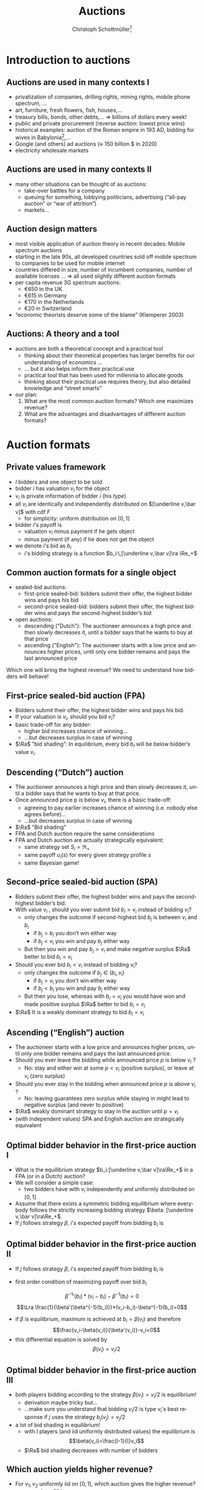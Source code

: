 #+TITLE: Auctions
#+AUTHOR:    Christoph Schottmüller\thanks{I want to thank Ole Jann (CERGE EI) for giving me access to his lecture slides. Many of the following slides are based on his material.}
#+DATE:       
#+DESCRIPTION:
#+KEYWORDS:
#+LANGUAGE:  en
#+OPTIONS:   H:2 num:t toc:nil \n:nil @:t ::t |:t ^:t -:t f:t *:t <:t
#+OPTIONS:   TeX:t LaTeX:t skip:nil d:nil todo:t pri:nil tags:not-in-toc
#+INFOJS_OPT: view:nil toc:t ltoc:t mouse:underline buttons:0 path:http://orgmode.org/org-info.js
#+EXPORT_SELECT_TAGS: export
#+EXPORT_EXCLUDE_TAGS: noexport

#+startup: beamer
#+LaTeX_CLASS: beamer
#+LaTeX_CLASS_OPTIONS: [bigger]
#+BEAMER_FRAME_LEVEL: 2
#+latex_header: \mode<beamer>{\useinnertheme{rounded}\usecolortheme{rose}\usecolortheme{dolphin}\setbeamertemplate{navigation symbols}{}\setbeamertemplate{footline}[frame number]{}}
#+latex_header: \mode<beamer>{\usepackage{amsmath}\usepackage{ae,aecompl,sgamevar,tikz}}
#+LATEX_HEADER:\let\oldframe\frame\renewcommand\frame[1][allowframebreaks]{\oldframe[#1]}
#+LATEX_HEADER: \setbeamertemplate{frametitle continuation}[from second]
#+LATEX_HEADER: \newcommand{\Ra}{\Rightarrow} \newcommand{\ra}{\rightarrow} \newcommand{\Lra}{\Leftrightarrow}

* Introduction to auctions

**  Auctions are used in many contexts I
  - privatization of companies, drilling rights, mining rights, mobile phone spectrum, ...
  - art, furniture, fresh ﬂowers, ﬁsh, houses,...
  - treasury bills, bonds, other debts,... \linebreak \Rightarrow billions of dollars every week!
  - public and private procurement (reverse auction: lowest price wins)
  - historical examples: auction of the Roman empire in 193 AD, bidding for wives in Babylonia[fn::\tiny Though famous, it is controversial whether Herodotus' account is historically accurate, see, for instance, https://www.jstor.org/stable/4436038.],...
  - Google (and others) ad auctions ($\approx$ 150 billion \(\$\) in 2020)
  - electricity wholesale markets
**  Auctions are used in many contexts II   
  - many other situations can be thought of as auctions:
    - take-over battles for a company
    - queuing for something, lobbying politicians, advertising (“all-pay auction” or “war of attrition”)
    - markets...
      
** Auction design matters

- most visible application of auction theory in recent decades: Mobile spectrum auctions
- starting in the late 90s, all developed countries sold off mobile spectrum to companies to be used for mobile internet
- countries differed in size, number of incumbent companies, number of available licenses ...\linebreak \Rightarrow  all used slightly different auction formats
- per capita revenue 3G spectrum auctions:
  - €650 in the UK
  - €615 in Germany
  - €170 in the Netherlands
  - €20 in Switzerland
- “economic theorists deserve some of the blame” (Klemperer 2003)

** Auctions: A theory and a tool

# - The theory of mechanism design was a highly abstract way to think about the world
- auctions are both a theoretical concept and a practical tool
  - thinking about their theoretical properties has larger beneﬁts for our understanding of economics ...
  - ... but it also helps inform their practical use
  - practical tool that has been used for millennia to allocate goods
  - thinking about their practical use requires theory, but also detailed knowledge and “street smarts”
- our plan:
  1. What are the most common auction formats? Which one maximizes revenue?
  2. What are the advantages and disadvantages of different auction formats?

* Auction formats
** Private values framework
   - $I$ bidders and one object to be sold
   - bidder $i$ has valuation $v_i$ for the object
   - $v_i$ is private information of bidder $i$ (his /type/)
   - all $v_i$ are identically and independently distributed on $[\underline v,\bar v]$ with cdf $F$
     - for simplicity: uniform distribution on $[0,1]$
   - bidder $i$'s payoff is
     - valuation $v_i$ minus payment if he gets object
     - minus payment (if any) if he does not get the object
   - we denote $i$'s bid as $b_i$
     - $i$'s bidding strategy is a function $b_i:\,[\underline v,\bar v]\ra \Re_+$

**  Common auction formats for a single object

- sealed-bid auctions:
  - first-price sealed-bid: bidders submit their offer, the highest bidder wins and pays his bid
  - second-price sealed-bid: bidders submit their offer, the highest bidder wins and pays the second-highest bidder’s bid
- open auctions:
  - descending ("Dutch"): The auctioneer announces a high price and then slowly decreases it, until a bidder says that he wants to buy at that price
  - ascending ("English"): The auctioneer starts with a low price and announces higher prices, until only one bidder remains and pays the last announced price
Which one will bring the highest revenue? \linebreak We need to understand how bidders will behave!

** First-price sealed-bid auction (FPA)

- Bidders submit their offer, the highest bidder wins and pays his bid.
- If your valuation is $v_i$, should you bid $v_i$?
  \pause
- basic trade-off for any bidder:
  - higher bid increases chance of winning...
  - ...but decreases surplus in case of winning
- $\Ra$ ”bid shading”: In equilibrium, every bid $b_i$ will be below bidder’s value $v_i$.

** Descending (“Dutch”) auction

- The auctioneer announces a high price and then slowly decreases it, until a bidder says that he wants to buy at that price.
- Once announced price p is below $v_i$, there is a basic trade-off:
  - agreeing to pay earlier increases chance of winning (i.e. nobody else agrees before)...
  - ...but decreases surplus in case of winning
- $\Ra$ ”Bid shading”
- FPA and Dutch auction require the same considerations
- FPA and Dutch auction are actually strategically equivalent:
  - same strategy set $S_i=\Re_+$
  - same payoff $u_i(s)$ for every given strategy profile $s$
  - same Bayesian game!

** Second-price sealed-bid auction (SPA)

- Bidders submit their offer, the highest bidder wins and pays the second-highest bidder’s bid.
- With value $v_i$ , should you ever submit bid $b_i > v_i$ instead of bidding $v_i$?
  - only changes the outcome if second-highest bid $b_j$ is between $v_i$ and $b_i$
    - if $b_j > b_i$ you don’t win either way
    - if $b_j < v_i$ you win and pay $b_j$ either way
  - But then you win and pay $b_j > v_i$ and make negative surplus $\Ra$  better to bid $b_i = v_i$
    \pause
- Should you ever bid $b_i < v_i$ instead of bidding $v_i$?
    - only changes the outcome if $b_j \in (b_i , v_i )$
      - if $b_j > v_i$ you don’t win either way
      - if $b_j < b_i$ you win and pay $b_j$ either way
    - But then you lose, whereas with $b_i = v_i$ you would have won and made positive surplus $\Ra$ better to bid $b_i = v_i$
- $\Ra$ It is a weakly dominant strategy to bid $b_i = v_i$    

** Ascending (“English”) auction

- The auctioneer starts with a low price and announces higher prices, until only one bidder remains and pays the last announced price.
- Should you ever leave the bidding while announced price $p$ is below $v_i$ ?
  - No: stay and either win at some $p < v_i$ (positive surplus), or leave at $v_i$ (zero surplus)
    \pause
- Should you ever stay in the bidding when announced price $p$ is above $v_i$ ?
  - No: leaving guarantees zero surplus while staying in might lead to negative surplus (and never to positive)
- $\Ra$ weakly dominant strategy to stay in the auction until $p = v_i$
- (with independent values) SPA and English auction are strategically equivalent

** Optimal bidder behavior in the ﬁrst-price auction I

- What is the equilibrium strategy $b_i:[\underline v,\bar v]\ra\Re_+$ in a FPA (or in a Dutch) auction?
- We will consider a simple case:
  - two bidders have with $v_i$ independently and uniformly distributed on $[0, 1]$
- Assume that there exists a symmetric bidding equilibrium where everybody follows the strictly increasing bidding strategy $\beta: [\underline v,\bar v]\ra\Re_+$.
- If $j$ follows strategy $\beta$, $i$'s expected payoff from bidding $b_i$ is
\begin{multline*}
Pr[b_i>\beta(v_j)]*(v_i-b_i) \\+ Pr[b_i=\beta(v_j)]\frac{1}{2}*(v_i-b_i)+Pr[b_i<\beta(v_j)]*0
\end{multline*}

** Optimal bidder behavior in the ﬁrst-price auction II
- If $j$ follows strategy $\beta$, $i$'s expected payoff from bidding $b_i$ is
\begin{multline*}Pr[b_i>\beta(v_j)]*(v_i-b_i)= Pr[v_j<\beta^{-1}(b_i)]*(v_i-b_i)\\
= \beta^{-1}(b_i)*(v_i-b_i)
\end{multline*}
\vspace*{-0.5cm}
- first order condition of maximizing payoff over bid $b_i$
$$ {\beta^{-1}}'(b_i)*(v_i-b_i)-\beta^{-1}(b_i)=0$$
$$\Lra \frac{1}{\beta'(\beta^{-1}(b_i))}*(v_i-b_i)-\beta^{-1}(b_i)=0$$
- if $\beta$ is equilibrium, maximum is achieved at $b_i=\beta(v_i)$ and therefore
  $$\frac{v_i-\beta(v_i)}{\beta'(v_i)}-v_i=0$$
- this differential equation is solved by $$\beta(v_i)=v_i/2$$

** Optimal bidder behavior in the ﬁrst-price auction III  
- both players bidding according to the strategy $\beta(v_i)=v_i/2$ is equilibrium!
  - derivation maybe tricky but... 
  - ...make sure you understand that bidding $v_i/2$ is type $v_i$'s best response if $j$ uses the strategy $b_j(v_j)=v_j/2$
- a lot of bid shading in equilibrium!
  - with $I$ players (and iid uniformly distributed values) the equilibrium is
  $$\beta(v_i)=\frac{I-1}{I}v_i$$
  - $\Ra$ bid shading decreases with number of bidders
  
** Which auction yields higher revenue?

- For $v_1 , v_2$ uniformly iid on $[0,1]$, which auction gives the higher revenue?
- revenue of the FPA
  - expected revenue from bidder $i$:
    $$\int_0^1 Pr[v_j<v_i]\frac{v_i}{2}\,dv_i=\int_0^1 v_i\frac{v_i}{2}\,dv_i=\frac{1}{6} $$
  - total expected revenue: $2*1/6=1/3$
- revenue of the SPA
  - expected revenue from bidder $i$:
    $$\int_0^1 Pr[v_j<v_i]\mathbb{E}[v_j|v_j<v_i]\,dv_i=\int_0^1 v_i \frac{v_i}{2}\,dv_i=\frac{1}{6} $$
  - total expected revenue: $2*1/6=1/3$

** Conclusions so far
   - with independent private values
     - first price sealed bid and Dutch auction are strategically equivalent
     - second price sealed bid and ascending auction are strategically equivalent
   - with independent private values and uniformly distributed types
     - both auctions are efficient (bidder with highest valuation gets the good)
     - both auctions yield the same expected revenue 

** Aside: Information rents and commitment
   - for a moment, suppose the seller knows the bidders' valuations
     - how will he maximize revenue?
       # offer the good to buyer with highest valuation and charge a price equal to wtp
     - what is the expected utility of a buyer?
   - how does this compare to expected buyer utility when the seller does not observe buyer valuations?
     \pause
   - private information creates an "information rent"
   - the seller can infer valuations from bids in auction
     - incentive to cancel auction and switch to procedure above...
     - ...but buyers anticipating would then not participate in auction (or bid lower)
     - importance of /commitment/
       - seller will not change auction rules midway

   
* Revenue equivalence
** Revenue equivalence theorem (RET)
*** Revenue equivalence theorem   
Suppose that valuations are identically and independently distributed with strictly positive density on $[\underline v,\bar v]$ and that bidders are risk neutral.\linebreak
Then, every /(auction format, equilibrium)/ pair such that in equilibrium
- the object is won by the bidder with the highest valuation and
- a bidder of type $\underline v$ has zero expected utility
gives the same expected revenue to the seller and the expected utility of a type $v_i$ is the same in every such pair.

*** :B_ignoreheading:BMCOL:
    :PROPERTIES:
    :BEAMER_env: ignoreheading
    :BEAMER_col: 0.4
    :END:


- revenue equivalence is much more general (regardless of distribution, auction type etc.)

** Revenue equivalence theorem: theoretical relevance 
- RET as a theoretical tool
  - can help us think through changes in auction format and whether they will have an effect or not
  - helps us to understand complicated auctions by relating strategies and outcomes to simpler auctions
  - can be used to derive equilibria in a simple manner (example for this later on)
  - is a starting point for further analysis
    - how does the comparison of revenue change if assumptions of RET fail?

** Revenue equivalence theorem: economic relevance 
- RET as an economic insight
  - Does it mean that in real life, all auction formats will have the same revenue? No!
  - But there is no a priori reason to expect that any auction format would always be better than others ...
  - ... or that any format would be better for some people than another format.
  - One weak formulation with real-life relevance:
    - If we change the rule to increase expected payment for a given bid $b_i$, bidders will lower their bids $b_i$ to compensate for that
    - $\Ra$ Under idealized conditions, these effects exactly cancel each other out.

** Revenue equivalence theorem: proof I
   - take an (equilibrium, auction format) pair and assume that assumptions of RET are satisfied
   - define $U_i(v_i)=v_i P(v_i)- T_i(v_i)$ where
     - $U_i$ is expected utility of player $i$ in equilibrium
     - $P$ is probability that all other bidders have a lower type than $v_i$, i.e. $P(v_i)=F(v_i)^{I-1}$
     - $T_i$ is the expected amount of money $i$ pays to the auctioneer in equilibrium if he has type $v_i$
** Revenue equivalence theorem: proof II
   - define $U_i(v_i)=v_i P(v_i)- T_i(v_i)$
   - *envelope theorem:* $U_i'(v_i)=P(v_i)$
     - in equilibrium type $v_i'$ prefers his bid to the bid of type $v_i''$
       $$U_i(v_i')\geq v_i' P(v_i'') -T_i(v_i'')=U_i(v_i'')+(v_i'-v_i'')P(v_i'')$$
     - in equilibrium type $v_i''$ prefers his bid to the bid of type $v_i'$
       $$U_i(v_i'')\geq v_i'' P(v_i') -T_i(v_i')=U_i(v_i')-(v_1'-v_i'')P(v_i')$$
     - taking these two inequalities together (and let $v_i'>v_i''$)
       $$P(v_i')\geq \frac{U_i(v_i')-U_i(v_i'')}{v_i'-v_i''}\geq P(v_i'')$$
     - taking limit $v_i''\rightarrow v_i'$ gives (as $P$ is continuous)
       $$U_i'(v_i')=P(v_i)$$
** Revenue equivalence theorem: proof III
   - envelope theorem: $U_i'(v_i)=P(v_i)$
   - hence,
     \begin{multline*}U_i(v_i)=U_i(\underline v) + U_i(v_i)-U_i(\underline v)=U_i(\underline v)+\int_{\underline v}^{v_i}U_i'(v)\,dv\\=U_i(\underline v)+\int_{\underline v}^{v_i}P(v)\,dv=\int_{\underline v}^{v_i}P(v)\,dv= \int_{\underline v}^{v_i}F(v)^{I-1}\,dv\end{multline*}
   - expected utility of player $i$ of type $v_i$ does not depend on specific auction format or equilibrium!
   - same is true for expected payment of type $v_i$ of player $i$:
     $$T_i(v_i)=v_i P(v_i) -U_i(v_i)=v_i F(v_i)^{I-1} -\int_{\underline v}^{v_i}F(v)^{I-1}\,dv$$
   - expected revenue is just $\sum_{i=1}^I \mathbb{E}[T_i(v_i)]$ which therefore also does not depend on auction format or equilibrium\qed

** Revenue equivalence theorem: proof idea
   - the envelope theorem states that the derivative of bidder utility only depends on the type distribution (given that the highest type wins)
   - assumption that the lowest type has zero utility
   - together this implies that the utility of every type depends only on the type distribution (and not the auction format, equilibrium strategies etc.)
   - bidder utility only depends on the type distribution!
   - welfare (defined as expected valuation of the person who gets the good) is the same in all auctions as the highest bidder always gets the good
   - revenue is difference between welfare and bidder utility...done!
   - note: envelope theorem does all the real work!

** Applying RET I
- Consider the following auction formats:
  - English (i.e. ascending) auction
  - The highest bidder gets the object and pays twice her bid
  - The highest bidder gets the object and pays the sum of her bid and the next-highest bid
  - An ascending auction is held until only two bidders remain. Then these two are asked to submit sealed bids; the highest bidder gets the object and pays her bid (“Anglo-Dutch Auction”)
- Which one will give the highest expected revenue?
  \pause
  - It seems reasonable that there are symmetric equilibria in strictly increasing strategies.
  - They will all give the same expected revenue (and in expectation make the bidders equally well off)!

** Applying RET IIa
- 2 companies are engaged in a legal battle
- each company chooses how much money to spend on lawyers
- company that invests more wins the battle and gets a value of $v_i$, where $v_i$ are iid and uniform on $[0,1]$
- This is an all-pay auction: Every company chooses a bid (= how much to pay for lawyers) and pays this for sure, but only the one who pays more wins the prize.
- How much will each company spend on lawyers in equilibrium, if it only knows its own valuation $v_i$?
- Calculating this directly would be as complicated as solving a FPA ...
- ...but the RET can help us!

** Applying RET IIb
   - consider the corresponding SPA: equilibrium to bid own valuation
   - if $i$ wins with bid $b_i=v_i$, the expected bid of $j$ is $\mathbb{E}[v_j|v_j<v_i]=v_i/2$
   - expected payment of type $v_i$ in SPA is probability of winning, i.e. $v_i$, times expected payment when winning
     $$T_i(v_i)=\mathbb{E}[v_j|v_j<v_i]Pr[v_j<v_i]=v_i/2 * v_i=v_i^2/2$$
   - assume the all pay auction has a symmetric equilibrium in which the highest type wins
     - wining probability same as in SPA for every type
     - expected payment must be the same for every type as in SPA by RET
     - equilibrium bid in all pay auction must be $v_i^2/2$! done!

* Choosing the right auction format

** Challenges in practical auction design
- theoretical:
  - understanding and solving the auction
- competition policy:
  - collusion among bidders
  - enough bidders must enter
  - predatory behavior by powerful/rich bidders
- behavioral:
  - bidding is done by actual humans (or companies) with image concerns etc.
  - solving for equilibria can be hard (cognitive constraints)
  - risk-aversion, or other non-standard utility functions
- context/institutional:
  - credibility and commitment of auctioneer
  - political pressures on auction designer
- We will today discuss some examples of the above.

** Collusion in SPA
- consider a second-price auction
- If bidders can ﬁgure out that $i$ has the highest valuation, the following is an equilibrium:
  - i bids $v_i$ , everybody else bids 0
  - $\Ra$ $i$ gets the object at price 0
- Bidders can accomplish this by forming a bidding ring and running a pre-auction knock-out.

** Pre-auction knockout I

- Consider the following mechanism:
  1. ring organizer asks each member to report their valuation $v_i$
  2. member with the highest announced valuation $\hat v_i$ “represents” the ring and submits his actual bid; everybody else drops out or bids 0
  3. if $i$ wins the auction, he pays the amount\linebreak
     (price without ring) - (price with ring) $\geq 0$ \linebreak
     to the ring organizer
  4. organizer pays $t_i$ to all ring members, where\linebreak
     $t_i$ = ($i$'s expected payment without ring)-($i$'s expected payment with ring)

** Pre-auction knockout II
   - is efficient (i.e. bidder with highest valuation wins)
   - makes ring members better off (as they sometimes get a positive payoff even when losing)
   - participation in ring and truthful bidding is an equilibrium
     - implicit assumption: within ring transfers are enforceable
   - divert expected revenue from the seller to the ring members
     - effect similar to reducing the numbers of bidders
       \pause
   - pre-auction knockouts exist(ed) in real-life and were one reason for the development of antitrust legislation
   - FPA seems less vulnerable to collusion (via pre-auction knockout)
     - higher incentives to cheat on the ring if ring bidder bids very low
     - if ring bidder bids not very low, he has to pay his bid

** Asymmetric bidders I
   - two bidders
   - bidder one: $v_1$ distributed uniformly on $[0,1]$
   - bidder two: $v_2$ distributed uniformly on $[1,2]$
   - what is outcome of second price auction? what is expected revenue?
     # bidding own valuation, expected revenue is expected valuation of bidder 1, i.e. 1/2
   \vspace*{0.3cm}
   - is the first price auction efficient (i.e. does the bidder with the highest valuation win in equilibrium)?
     # normally not: bid of 1 is not optimal for bidder 2 (if bidder 1 does not bid above his valuation) but then bidder 1 will win with some probability if his valuation is close to 1.
     # (note that there is also some equilibrium of the form: bidder 1 bids 1-epsilon and bidder 2 bids 1 for all types but bidder 1 uses a weakly dominated strategy for almost all types which seems unreasonable)
   - does revenue equivalence hold between FPA and SPA?
     # no different allocations in equilibrium, i.e. different prob of getting good for some types
** Asymmetric bidders II
- one equilibrium of the first price auction:
  $$b_1(v_1)=\begin{cases}v_1 & \text{ if }v_1<2/3\\v_1/2+1/3& \text{ else }\end{cases}$$
  $$b_2(v_2)=\begin{cases}v_2/2+1/6 & \text{ if }v_2<4/3\\ 5/6& \text{ else }\end{cases}$$
- check that this is an equilibrium (exercise!)
- note:
  - bidder 1 has zero probability of winning iff $v_1\leq 2/3$
  - bidder 2 has probability 1 of winning iff $v_2\geq 4/3$
  - $b_2(1)<1$, i.e. all types of bidder 2 shade their bids!
- what happens if $v_1=1$ and $v_2=1.1$?
  # person with lower valuation gets good!
- is expected revenue lower or higher than in the second price auction?
  # higher: with prob 2/3 bidder 2 wins with the bid 5/6; i.e expected revenue is higher than 10/18>1/2
  
** Encouraging entry
   - higher number of bidders increases revenue
     - higher probability of having one/two bidders with high values
     - less bid shading in first price auction
   - sometimes argued that first price sealed bid auction encourages entry
     - low value bidders can win against high value bidders (when those sufficiently shade their bids)
     - impossible in an ascending auction (see "asymmetric bidders")
   - encouraging even low value bidders to participate in auction can be important
     - design focus on low cost of entry
       - easy access, simple design, information provision, possibly bidding subsidy...
** Behavioral considerations

- Many of our game-theoretic results have to be taken with a grain of salt.
- For example, the sealed-bid FPA and the Dutch auction often give different results if played with the same people (and the same $v_i$).
- Risk-aversion and similar assumptions also imply the RET does not apply. 
- Another consideration:
  - People may derive utility from winning (or resent losing).
  - People may be embarrassed if they win an auction and overpay $\Ra$ further bid shading.    

** Risk aversion
   - bidder $i$ derives utility $u(v_i-p)$ from the object when winning at price $p$ (and $u(-p)$ if he does not win)
     - $u:\Re\rightarrow\Re$ is strictly increasing and strictly concave 
     - assume $u(0)=0$ and $u'(0)=1$ for comparison with risk neutrality
   - SPA:
     - still optimal to bid valuation (same argument as before combined with $u$ strictly increasing)
   - FPA:
     - expected utility: $Pr(b_i>b_j)u(v_i-b_i)$
     - effect of increasing bid
       - increase $Pr(b_i>b_j)$
       - decrease $v_i-b_i$ and therefore $u(v_i-b_i)$
     - by concavity of $u$ and $u'(0)=1$, $u'(v_i-b_i)<1$ \linebreak $\Ra$ second effect is weaker than under risk neutrality
     - indeed risk aversion leads typically to higher equilibrium bids than risk neutrality in FPA
     - $\Ra$ more revenue in FPA than in SPA 

** Example: Embarrassment from overbidding I

- sealed-bid FPA in a standard private values model
- after the auction ends all bids are revealed
- winning bidder could be said to be “overpaying” by $b_i -max_{j\neq i} b_ j$
- assume that the winning bidder’s utility is
  $$v_i - b_i -\gamma (b_ i - max_{j\neq i} b_ j)$$
- How does this inﬂuence each bidder’s expected revenue?
- How does it inﬂuence expected revenue?
** Example: Embarrassment from overbidding II
  $$v_i - b_i -\gamma (b_ i - max_{j\neq i} b_ j)$$
- “Embarrassment cost” is like an extra payment for the winning bidder.
- RET applies but "revenue" is overall expenditure by all bidders, including resources “spent” on embarrassment!
- RET: The expected utility of each bidder is the same as in an FPA (or SPA) without the embarrassment cost.
- RET: revenue including embarrassment costs is the same as in an FPA (or SPA) without the embarrassment cost.
- $\Ra$ expected revenue for the seller is lower due to embarrassment costs
- Running an ascending auction (where there is no overbidding embarrassment) will increase seller revenue!

** Common-value auctions 

- So far, we have assumed that each bidder has their own privately known valuation $v_ i$.
- alternative assumption: The object has the same value $v$ for all, but $v$ is unknown
- simple case: The wallet auction
  - two bidders; bidder i observes $t_i$
  - value of the object is $v = t_1 + t_2$. i.e. each bidder knows only part of the value (Examples: Oil ﬁelds, company takeovers, ...)
-  equilibrium in an ascending auction: \linebreak stay in the bidding until $2t_i$:
  - if other player does so and you stay in the bidding for $p > 2t_i$ and win, you overpay $p = 2t_j > t_j + t_i$
  - if you leave bidding at a lower price you might not win at $p= 2t_j < t_ i+t_j$
  - (all other cases: deviation does not change payoff)

** Common-value auctions: winner's curse
   - calculating equilibrium of FPA is somewhat tricky (we will not do it!)
   - with independent private values: bidding your valuation yields zero payoff in FPA
   - what is your expected valuation of the good if...
     - ...you observe $t_1$ and
     - ...$t_2$ is distributed, independently from $t_1$, uniformly on $[0,1]$?
       \pause
       # t_1+1/2
   - is your expected payoff also zero if you bid your expected valuation in a common value auction?
     # no: other bidder is probably using an increasing bidding strategy -> winning the auction means that 2 was bidding low -> 2 has a low t_2 -> expected t_2 is less than 1/2 conditional on winning
    
** Almost common value auctions

- Now imagine that the object has a slightly higher value for 1 than for 2, i.e. $v_ 1 = t_ 1 + t_ 2 + \varepsilon$ and $v_ 2 = t_ 1 + t_ 2$.
- Is there an equilibrium in which 2 wins an ascending auction?
  - No: If 2 is willing to pay a price $p$, then 1 should also be willing to pay that price (and a bit more).
- In equilibrium, 2 never wins the auction!
- Slight modiﬁcation completely changes the result $\Ra$ 2 has no reason to even enter the auction!
- It can be shown that first price auctions are much less affected (i.e. a change in $\varepsilon$ in 1’s valuation leads to a similarly-sized change in bidding strategies ⇒ winning probabilities do not change much).    

** Almost common value auctions: Application

- If two bidders compete to take over a company (= common value)...
  - ...but one of them already owns a small stake of the company...
  - ...we have precisely this situation!
- The problem: Takeover battles are by their nature ascending auctions.
- Example: In Britain in the late 1990s, BSkyB (a TV company) tried to buy a stake in Manchester United.
  - TV licenses (for football broadcasts) are sold in an auction and the money is then distributed to the football clubs.
  - If a TV station owns a bit of a football club, they have an $\varepsilon$ advantage in bidding.
  - $\Ra$ In an ascending auction, this can make all the difference!


** What is the right auction format?
- It depends!
- Second-price (and ascending) auctions:
  - appealing properties and are easy to understand (only require dominant strategies!)
  - more robust to distributional assumptions, concerns about secrecy
  - susceptible to collusion, small asymmetries...
- First-price auctions:
  - need more sophisticated bidders, sensitive to distributional assumptions etc (require Bayesian NE!)
  - often more robust to collusion and small asymmetries
- Competition between enough bidders can be more important than any theoretical details!
- Klemperer (2002): “Good auction design is really good undergraduate industrial organization; the two issues that really matter are attracting entry and preventing collusion.”
   
* Reserve prices: market power    
** Reserve price I
   - independent private value setting
   - can the seller obtain more expected revenue than in SPA/FPA?
   - consider reserve price $\bar b$ in a SPA
     - if winning bid is below $\bar b$ seller keeps the good
     - if second highest bid but not winning bid is below $\bar b$, the winner has to pay $\bar b$
   - effectively as if the seller was additional bidder bidding $\bar b$ 
   - still weakly dominant to bid true value
   - can expected revenue be increased by a properly chosen reserve price?

** Reserve price II (intuition)
   - start from $\bar b=0$, i.e. no reserve price
   - what is effect of increasing reserve price slightly to $\varepsilon>0$?
     - less revenue if all bidders have value below $\varepsilon$
       - probability: $F(\varepsilon)^I$
     - more revenue if all but one bidder have value below $\varepsilon$
       - probability: $I F(\varepsilon)^{I-1} (1-F(\varepsilon))^1$
   - gain is more likely than loss (for $\varepsilon$ small)
   - (of course size of gain/loss matters as well but the probability effect can be shown to dominate for small \varepsilon)
     
** Reserve price III (example)
   - two bidders with valuation uniformly and independently distributed on $[0,1]$
   - expected revenue without reserve price: $1/3$
   - reserve price of $\bar b$
   - expected revenue from bidder i:
\begin{multline*}
\hspace*{-0.15cm}Pr(v_j<\bar b)*Pr(\bar b<v_i)*\bar b+\int_{\bar b}^1 Pr(\bar b\leq v_j<v_i)\mathbb{E}[v_j|\bar b\leq v_j<v_i]\,dv_i\\
=\bar b*(1-\bar b)*\bar b+\int_{\bar b}^1 (v_i-\bar b)\frac{v_i+\bar b}{2}\, dv_i\\
= (1-\bar b)\bar b^2+\int_{\bar b}^1\frac{v_i^2-\bar b^2}{2}\,dv_i\\
= (1-\bar b)\bar b^2+ \frac{1}{6}-\frac{\bar b^3}{6}-\frac{(1-\bar b)\bar b^2}{2}=\frac{(1-\bar b)\bar b^2}{2}+\frac{1-\bar b^3}{6}\\
=\frac{-4\bar b^3+3\bar b^2+1}{6}
\end{multline*}
** Reserve price III (example)
   - expected revenue from bidder i:
     $$\frac{-4\bar b^3+3\bar b^2+1}{6}$$
   - maximal for $\bar b=1/2$ with maximum $5/24$
   - maximal revenue: $2*5/24=5/12>1/3$
   - note:
     - inefficiency: seller does not value good but good is not sold with probability $1/4$
     - similar to monopoly distortion: reduce probability/quantity below efficient level to increase prices and expected profits
     - market incompleteness: monopoly power!

** Reserve prices and RET
   - RET assumption "the object is won by the bidder with the highest valuation and" no longer holds with reserve price
   - however, can be substituted by "the probability of getting a good as a function of type $P_i(v_i)$ is the same in the compared (auction format, equilibrium) pairs" \linebreak (proof works similarly)
   - hence, a version of RET also holds with reserve prices (though the reserve prices may have to differ between, e.g., SPA and FPA to get the same $P_i(v_i)$)
     
* Position auctions
** Position auction I
   - ad position auction (as for Google ads)
   - $S$ ad slots on a website
   - slot $s$ has a click through rate of $x_s>0$ where $x_1\geq x_2\geq\dots\geq x_S$ (and define $x_{S+1}=0$ for notational convenience)
   - $I>S$ bidders with independent private values for an ad slot for a given search term (say "hotel in Cologne")
   - value of slot $s$ for bidder $i$ is $v_i*x_s$
     - value per click is $v_i$
     \vspace*{0.5cm}
   - new: several slots/prizes of differing prominence
** Position auction II
   - consider the following (Vickrey style) auction
     - /s/-highest bidder gets slot $s$
     - and pays $\sum_{t=s+1}^{S+1} (x_{t-1}-x_{t})b_t$ where $b_t$ is the $t$ highest bid
     - interpretation: the price of increasing the click through rate from $x_t$ to $x_{t-1}$ is the bid of the /t/-highest bidder
   - claim: bidding $v_i$ is weakly dominant strategy
     - bidding above $v_i$: risk of overpaying, i.e. paying more than $v_i$ for the last few clicks if someone bids between $v_i$ and your bid
     - bidding below $v_i$: risk of missing out, i.e. if the next highest bid is below $v_i$, a deviation to $v_i$ would yield additional clicks at a price less than $v_i$

** Position auction III
   - in practice:
     - click through rates depend on ads (or ad "relevance" to the search term)
     - assign to each advertiser a quality factor $q_i$
     - rank advertisers according to $score_i=b_i*q_i$, i.e. the advertiser with the $s$ highest score $b_i*q_i$ gets slot $s$
     - prices are directly per actual click
     - used to be:\linebreak price per click of /s/-highest bidder equals $score_{s+1}/q_s$ (where subscript /s/ refers to /s/-highest bidder etc.)
** Position auction IV
     - price per click of /s/-highest bidder equals $score_{s+1}/q_s$
     - suppose click through rate of ad $i$ in position $s$ is $q_i*x_s$
     - bidding $v_i$ is not a dominant strategy:
       - say this leads to slot /s/ and payoff $(v_i-b_{s+1}*q_{s+1}/q_i)x_s q_i=x_s(v_iq_i-b_{s+1}q_{s+1})$
       - deviating to higher bids and getting a better position $t<s$ is not profitable: deviation payoff $x_t(v_iq_i-b_tq_t)$ where $b_t$ is the /t/-highest bid under equilibrium bidding; deviation is negative as $b_tq_t$ is a higher score than $b_s=v_i q_i$
       - deviating to lower bids and getting a worse position $t>s$:
	 - deviation payoff $x_t(v_iq_i-b_{t+1}q_{t+1})$ may be higher than $x_s(v_iq_i-b_{s+1}q_{s+1})$ (think, for example, of $t=s+1$ and $x_{s}\approx x_{t}$)
       - $\Ra$ bid shading
     - $\Ra$ industry has moved to first price bidding, i.e. price per click is own bid
	 
* Markets as double auctions  
** Markets as auctions I
   - how is a market price determined?
   - stock market:
     - buyers state a bid price 
     - sellers state an ask price
     - assume unit demand/supply (otherwise split a buyer who demands $q$ units up into $q$ unit demand buyers etc.)
     - stock exchange executes as many trades as possible such that bid price of buyer is above ask price of seller
       - how do you determine which trades to execute?

** Markets as auctions II	 
- how do you determine which trades to execute?
       - order buyers according to bid price:
	 $$b_1\geq b_2\geq\dots\geq b_I$$
       - order sellers according to ask price:
	 $$a_1\leq a_2\leq\dots\leq a_J$$
       - execute trades 1 to /k/ where $k$ is the last index where $b_k\geq a_k$
       - reminds you of anything?
# draw suppply demand

** Markets as auctions III
  - what is the trading price?
    - most natural: $(a_k+b_k)/2$
    - bidding game like first price auction
    - bid shading:
      - bidding true valuation ensures that a buyer (seller) trades if and only if the trading price is below (above) valuation
      - but: positive probability that own bid determines trading price
      - $\Ra$ buyers (sellers) bid below (above) their valuation to affect trading price favorably in this case
      - if number of buyers and sellers is large, the chance of being buyer/seller $k$ is small $\Ra$ hardly any bid shading
      - with bid shading: possible inefficiency as, e.g., trade $k+1$ may be efficient
    - equilibrium strategies can be determined similar to first price auction but somewhat involved

** Markets as auctions IV	
can we do something like a second price auction?
  - hopefully simpler bidding strategies etc.
  - first try:
    - buyers pay $b_{k+1}$ and sellers receive $a_{k+1}$
    - upside: bids of trading players do not affect price
    - $\Ra$ no incentive for bid shading
    - problem: as $a_{k+1}>b_{k+1}$, there is a deficit!

** Markets as auctions V	
can we do something like a second price auction?
  - second try:
    - execute only trades 1 to $k-1$
    - buyers pay $b_k$
    - sellers receive $a_k$
    - now: possibly surplus (say, profit of the stock exchange)
    - weakly dominant strategy to bid true valuation\linebreak for buyer:
      - if trading price (after truthful bid) above valuation no deviation can bring price down $\Ra$ no profitable deviation
      - if trading price (after truthful bid) below valuation, any deviation would either not affect outcome or lead to not trading $\Ra$ no profitable deviation
  - inefficiency: trade $k$ not executed
    - if many buyers and sellers $a_k$ and $b_k$ are close $\Ra$ inefficiency small
    - for large number of buyers and sellers: no market power $\Ra$ complete market
      
